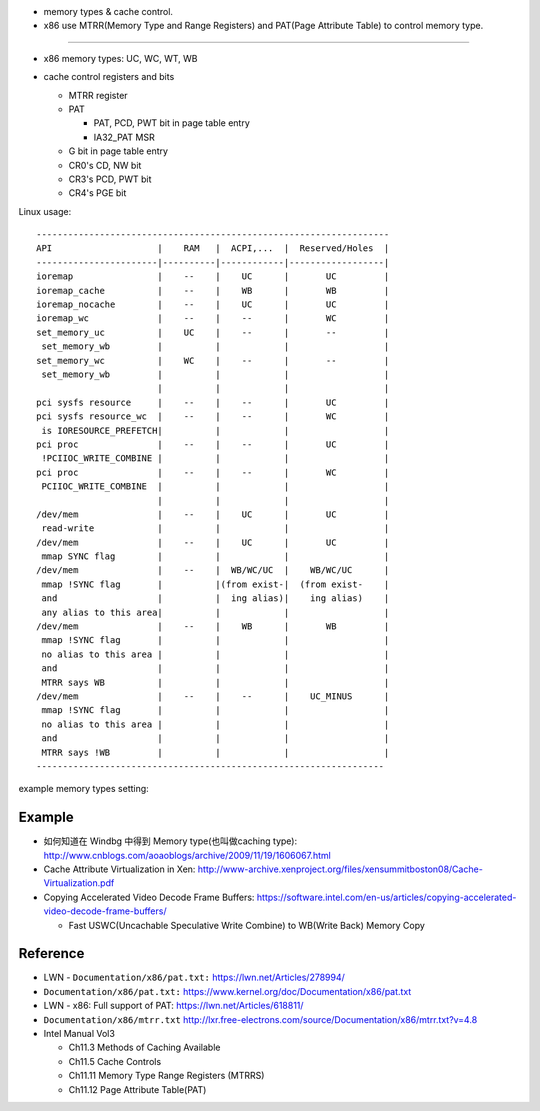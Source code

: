 - memory types & cache control.
- x86 use MTRR(Memory Type and Range Registers) and PAT(Page Attribute Table) to control memory type.

----

- x86 memory types: UC, WC, WT, WB

  .. image:: img/x86_mem_type.png

- cache control registers and bits

  - MTRR register
  - PAT
    
    - PAT, PCD, PWT bit in page table entry
    - IA32_PAT MSR

  - G bit in page table entry
  - CR0's CD, NW bit
  - CR3's PCD, PWT bit
  - CR4's PGE bit

  .. image:: img/x86_cache_control_regs_bits.png

Linux usage::
    
    -------------------------------------------------------------------
    API                    |    RAM   |  ACPI,...  |  Reserved/Holes  |
    -----------------------|----------|------------|------------------|
    ioremap                |    --    |    UC      |       UC         |
    ioremap_cache          |    --    |    WB      |       WB         |
    ioremap_nocache        |    --    |    UC      |       UC         |
    ioremap_wc             |    --    |    --      |       WC         |
    set_memory_uc          |    UC    |    --      |       --         |
     set_memory_wb         |          |            |                  |
    set_memory_wc          |    WC    |    --      |       --         |
     set_memory_wb         |          |            |                  |
                           |          |            |                  |
    pci sysfs resource     |    --    |    --      |       UC         |
    pci sysfs resource_wc  |    --    |    --      |       WC         |
     is IORESOURCE_PREFETCH|          |            |                  |
    pci proc               |    --    |    --      |       UC         |
     !PCIIOC_WRITE_COMBINE |          |            |                  |
    pci proc               |    --    |    --      |       WC         |
     PCIIOC_WRITE_COMBINE  |          |            |                  |
                           |          |            |                  |
    /dev/mem               |    --    |    UC      |       UC         |
     read-write            |          |            |                  |
    /dev/mem               |    --    |    UC      |       UC         |
     mmap SYNC flag        |          |            |                  |
    /dev/mem               |    --    |  WB/WC/UC  |    WB/WC/UC      |
     mmap !SYNC flag       |          |(from exist-|  (from exist-    |
     and                   |          |  ing alias)|    ing alias)    |
     any alias to this area|          |            |                  |
    /dev/mem               |    --    |    WB      |       WB         |
     mmap !SYNC flag       |          |            |                  |
     no alias to this area |          |            |                  |
     and                   |          |            |                  |
     MTRR says WB          |          |            |                  |
    /dev/mem               |    --    |    --      |    UC_MINUS      |
     mmap !SYNC flag       |          |            |                  |
     no alias to this area |          |            |                  |
     and                   |          |            |                  |
     MTRR says !WB         |          |            |                  |
    ------------------------------------------------------------------

example memory types setting:

    .. image:: img/set_mem_type.png


Example
-------
- 如何知道在 Windbg 中得到 Memory type(也叫做caching type): http://www.cnblogs.com/aoaoblogs/archive/2009/11/19/1606067.html 
- Cache Attribute Virtualization in Xen: http://www-archive.xenproject.org/files/xensummitboston08/Cache-Virtualization.pdf
- Copying Accelerated Video Decode Frame Buffers: https://software.intel.com/en-us/articles/copying-accelerated-video-decode-frame-buffers/

  - Fast USWC(Uncachable Speculative Write Combine) to WB(Write Back) Memory Copy

Reference
---------

- LWN - ``Documentation/x86/pat.txt:`` https://lwn.net/Articles/278994/
- ``Documentation/x86/pat.txt:`` https://www.kernel.org/doc/Documentation/x86/pat.txt
- LWN - x86: Full support of PAT: https://lwn.net/Articles/618811/
- ``Documentation/x86/mtrr.txt`` http://lxr.free-electrons.com/source/Documentation/x86/mtrr.txt?v=4.8
- Intel Manual Vol3 

  - Ch11.3 Methods of Caching Available
  - Ch11.5 Cache Controls
  - Ch11.11 Memory Type Range Registers (MTRRS)
  - Ch11.12 Page Attribute Table(PAT)
